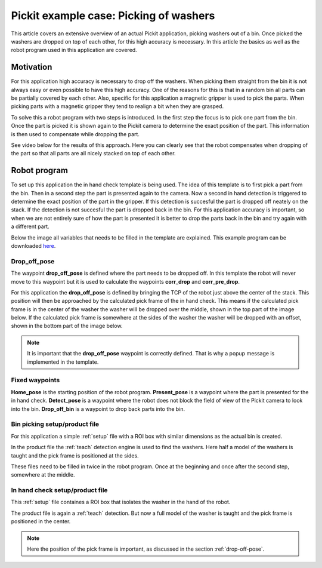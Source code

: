 .. _example-case-washers:

Pickit example case: Picking of washers
=======================================

This article covers an extensive overview of an actual Pickit application, picking washers out of a bin.
Once picked the washers are dropped on top of each other, for this high accuracy is necessary.
In this article the basics as well as the robot program used in this application are covered.

Motivation
----------

For this application high accuracy is necessary to drop off the washers.
When picking them straight from the bin it is not always easy or even possible to have this high accuracy.
One of the reasons for this is that in a random bin all parts can be partially covered by each other.
Also, specific for this application a magnetic gripper is used to pick the parts.
When picking parts with a magnetic gripper they tend to realign a bit when they are grasped.

To solve this a robot program with two steps is introduced.
In the first step the focus is to pick one part from the bin.
Once the part is picked it is shown again to the Pickit camera to determine the exact position of the part.
This information is then used to compensate while dropping the part.

See video below for the results of this approach. 
Here you can clearly see that the robot compensates when dropping of the part so that all parts are all nicely stacked on top of each other.

.. raw:: html

  <div style="position: relative; padding-bottom: 5%; height: 0; overflow: hidden; max-width: 100%; height: auto;">
    <iframe src="https://drive.google.com/file/d/1uwuIwv8K6r884uZ1oQ9yn6nlXUCPYlxO/preview" width="640" height="480"></iframe>
  </div>

Robot program
-------------

To set up this application the in hand check template is being used.
The idea of this template is to first pick a part from the bin.
Then in a second step the part is presented again to the camera.
Now a second in hand detection is triggered to determine the exact position of the part in the gripper.
If this detection is succesful the part is dropped off neately on the stack.
If the detection is not succesful the part is dropped back in the bin.
For this application accuracy is important, so when we are not entirely sure of how the part is presented it is better to drop the parts back in the bin and try again with a different part.

Below the image all variables that needs to be filled in the template are explained.
This example program can be downloaded 
`here <https://drive.google.com/uc?export=download&id=1oXJ0EtJxgWAZcB56fw66XmzmfrEaoj0e>`__.

.. image:: /assets/images/examples/ur-program-in-hand-check.png

.. _drop-off-pose:

Drop_off_pose
~~~~~~~~~~~~~

The waypoint **drop_off_pose** is defined where the part needs to be dropped off.
In this template the robot will never move to this waypoint but it is used to calculate the waypoints **corr_drop** and **corr_pre_drop**.

For this application the **drop_off_pose** is defined by bringing the TCP of the robot just above the center of the stack.
This position will then be approached by the calculated pick frame of the in hand check.
This means if the calculated pick frame is in the center of the washer the washer will be dropped over the middle, shown in the top part of the image below.
If the calculated pick frame is somewhere at the sides of the washer the washer will be dropped with an offset, shown in the bottom part of the image below.

.. image:: /assets/images/examples/pick-frame-tcp-drop-off.png

.. note::
  It is important that the **drop_off_pose** waypoint is correctly defined.
  That is why a popup message is implemented in the template.

Fixed waypoints
~~~~~~~~~~~~~~~

**Home_pose** is the starting position of the robot program.
**Present_pose** is a waypoint where the part is presented for the in hand check.
**Detect_pose** is a waypoint where the robot does not block the field of view of the Pickit camera to look into the bin.
**Drop_off_bin** is a waypoint to drop back parts into the bin.

Bin picking setup/product file
~~~~~~~~~~~~~~~~~~~~~~~~~~~~~~

For this application a simple :ref:`setup` file with a ROI box with similar dimensions as the actual bin is created.

In the product file the :ref:`teach` detection engine is used to find the washers.
Here half a model of the washers is taught and the pick frame is positioned at the sides.

These files need to be filled in twice in the robot program.
Once at the beginning and once after the second step, somewhere at the middle.

In hand check setup/product file
~~~~~~~~~~~~~~~~~~~~~~~~~~~~~~~~

This :ref:`setup` file containes a ROI box that isolates the washer in the hand of the robot.

The product file is again a :ref:`teach` detection.
But now a full model of the washer is taught and the pick frame is positioned in the center.

.. note::
  Here the position of the pick frame is important, as discussed in the section :ref:`drop-off-pose`.